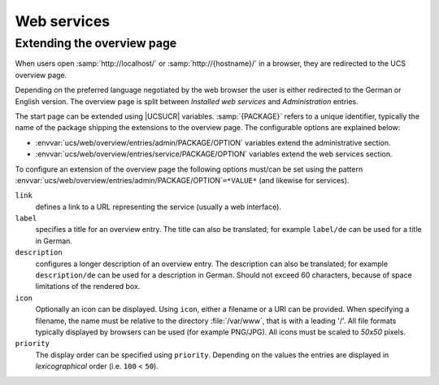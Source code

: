 .. SPDX-FileCopyrightText: 2021-2024 Univention GmbH
..
.. SPDX-License-Identifier: AGPL-3.0-only

.. _chap-www:

************
Web services
************

.. index::
   single: web services
   see: apache; web services

.. _www-overview:

Extending the overview page
===========================

When users open :samp:`http://localhost/` or :samp:`http://{hostname}/` in a
browser, they are redirected to the UCS overview page.

Depending on the preferred language negotiated by the web browser the user is
either redirected to the German or English version. The overview page is split
between *Installed web services* and *Administration* entries.

The start page can be extended using |UCSUCR| variables. :samp:`{PACKAGE}` refers
to a unique identifier, typically the name of the package shipping the
extensions to the overview page. The configurable options are explained below:

* :envvar:`ucs/web/overview/entries/admin/PACKAGE/OPTION` variables extend the
  administrative section.

* :envvar:`ucs/web/overview/entries/service/PACKAGE/OPTION` variables extend the
  web services section.

To configure an extension of the overview page the following options must/can be
set using the pattern :envvar:`ucs/web/overview/entries/admin/PACKAGE/OPTION`\
``=*VALUE*`` (and likewise for services).

``link``
   defines a link to a URL representing the service (usually a web interface).

``label``
   specifies a title for an overview entry. The title can also be translated;
   for example ``label/de`` can be used for a title in German.

``description``
   configures a longer description of an overview entry. The description can
   also be translated; for example ``description/de`` can be used for a
   description in German. Should not exceed 60 characters, because of space
   limitations of the rendered box.

``icon``
   Optionally an icon can be displayed. Using ``icon``, either a filename or a
   URI can be provided. When specifying a filename, the name must be relative to
   the directory :file:`/var/www`, that is with a leading '/'. All file formats
   typically displayed by browsers can be used (for example PNG/JPG). All icons
   must be scaled to *50x50* pixels.

``priority``
   The display order can be specified using ``priority``. Depending on the
   values the entries are displayed in *lexicographical* order (i.e.
   ``100`` < ``50``).

